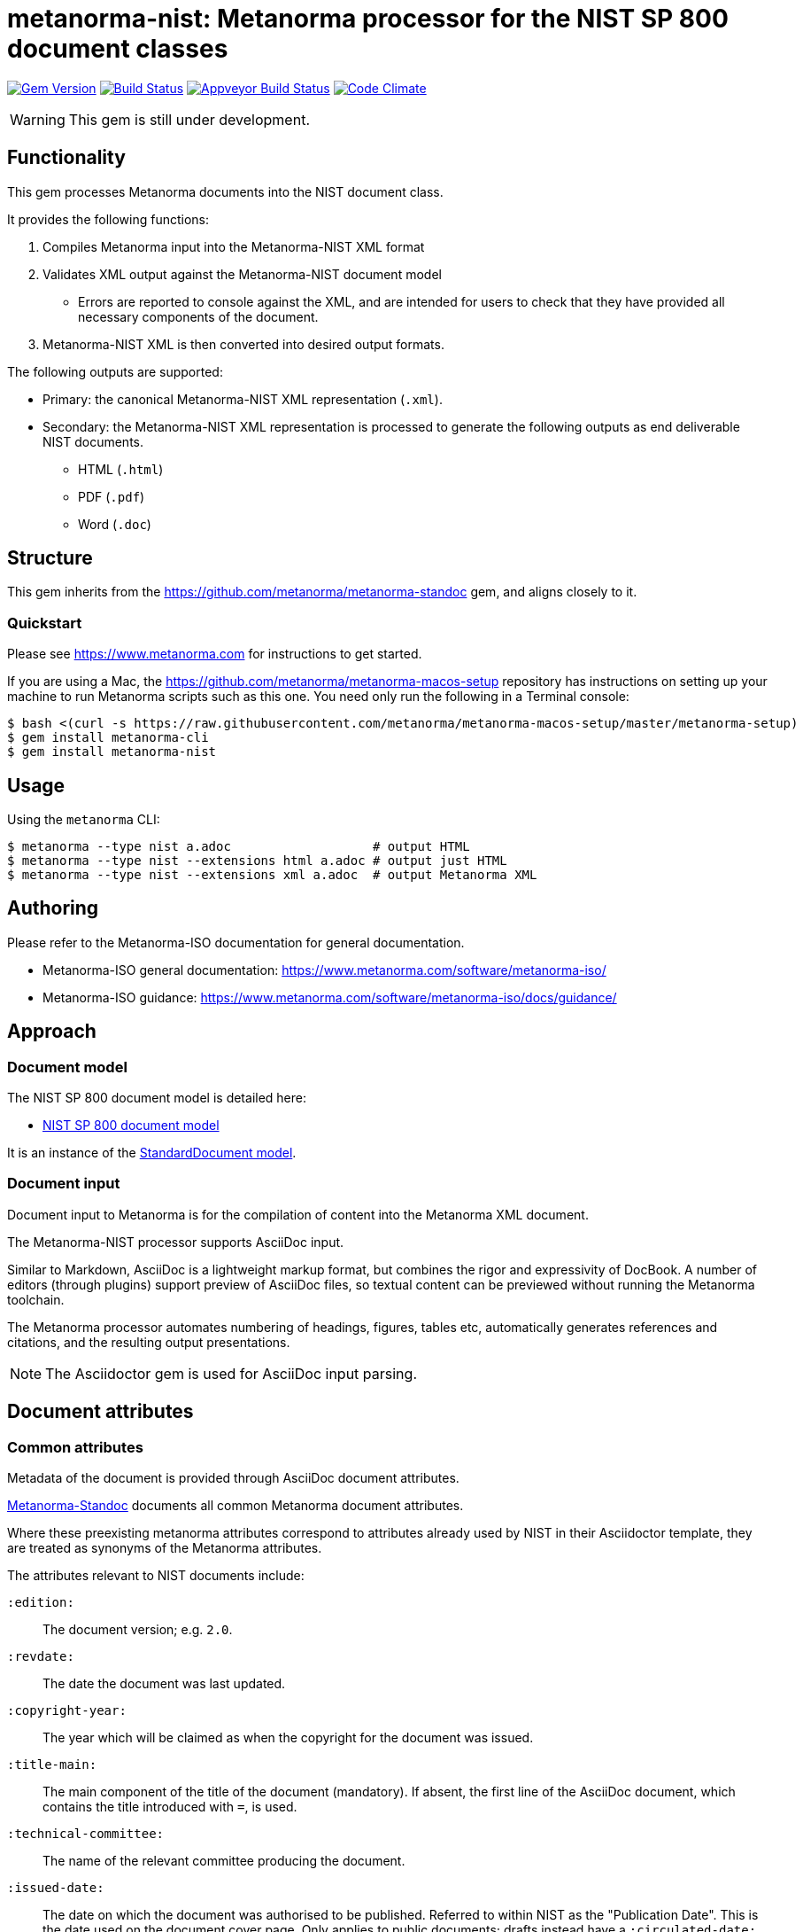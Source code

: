 = metanorma-nist: Metanorma processor for the NIST SP 800 document classes

image:https://img.shields.io/gem/v/metanorma-nist.svg["Gem Version", link="https://rubygems.org/gems/metanorma-nist"]
image:https://img.shields.io/travis/metanorma/metanorma-nist/master.svg["Build Status", link="https://travis-ci.com/metanorma/metanorma-nist"]
image:https://ci.appveyor.com/api/projects/status/c5e8e3qtn689a5h0?svg=true["Appveyor Build Status", link="https://ci.appveyor.com/project/ribose/metanorma-nist"]
image:https://codeclimate.com/github/metanorma/metanorma-nist/badges/gpa.svg["Code Climate", link="https://codeclimate.com/github/metanorma/metanorma-nist"]

WARNING: This gem is still under development.

== Functionality

This gem processes Metanorma documents into the NIST document class.

It provides the following functions:

. Compiles Metanorma input into the Metanorma-NIST XML format
. Validates XML output against the Metanorma-NIST document model
** Errors are reported to console against the XML, and are intended for users to
check that they have provided all necessary components of the
document.
. Metanorma-NIST XML is then converted into desired output formats.

The following outputs are supported:

* Primary: the canonical Metanorma-NIST XML representation (`.xml`).
* Secondary: the Metanorma-NIST XML representation is processed to generate the following outputs
as end deliverable NIST documents.
** HTML (`.html`)
** PDF (`.pdf`)
** Word (`.doc`)

== Structure

This gem inherits from the https://github.com/metanorma/metanorma-standoc
gem, and aligns closely to it.


=== Quickstart

Please see https://www.metanorma.com for instructions to get started.

If you are using a Mac, the https://github.com/metanorma/metanorma-macos-setup
repository has instructions on setting up your machine to run Metanorma
scripts such as this one. You need only run the following in a Terminal console:

[source,console]
----
$ bash <(curl -s https://raw.githubusercontent.com/metanorma/metanorma-macos-setup/master/metanorma-setup)
$ gem install metanorma-cli
$ gem install metanorma-nist
----


== Usage

Using the `metanorma` CLI:

[source,console]
----
$ metanorma --type nist a.adoc                   # output HTML
$ metanorma --type nist --extensions html a.adoc # output just HTML
$ metanorma --type nist --extensions xml a.adoc  # output Metanorma XML
----


== Authoring

Please refer to the Metanorma-ISO documentation for general documentation.

* Metanorma-ISO general documentation: https://www.metanorma.com/software/metanorma-iso/

* Metanorma-ISO guidance: https://www.metanorma.com/software/metanorma-iso/docs/guidance/

== Approach

=== Document model

The NIST SP 800 document model is detailed here:

* https://github.com/metanorma/metanorma-model-nist[NIST SP 800 document model]

It is an instance of the
https://github.com/metanorma/metanorma-model-standoc[StandardDocument model].


=== Document input

Document input to Metanorma is for the compilation of content into the
Metanorma XML document.

The Metanorma-NIST processor supports AsciiDoc input.

Similar to Markdown, AsciiDoc is a lightweight markup format, but
combines the rigor and expressivity of DocBook.
A number of editors (through plugins) support preview of AsciiDoc files,
so textual content can be previewed without running the Metanorma toolchain.

The Metanorma processor automates numbering of headings, figures,
tables etc, automatically generates references and citations,
and  the resulting output presentations.

NOTE: The Asciidoctor gem is used for AsciiDoc input parsing.


== Document attributes

=== Common attributes

Metadata of the document is provided through AsciiDoc document attributes.

https://github.com/metanorma/metanorma-standoc[Metanorma-Standoc]
documents all common Metanorma document attributes.

Where these preexisting metanorma attributes correspond to attributes already used
by NIST in their Asciidoctor template, they are treated as synonyms of the Metanorma
attributes.

The attributes relevant to NIST documents include:

`:edition:`:: The document version; e.g. `2.0`.

`:revdate:`:: The date the document was last updated.

`:copyright-year:`:: The year which will be claimed as when the copyright for
the document was issued.

`:title-main:`:: The main component of the title of the document
(mandatory). If absent, the first line of the AsciiDoc document, which contains the title
introduced with `=`, is used.

`:technical-committee:`:: The name of the relevant committee producing the document.

`:issued-date:`:: The date on which the document was authorised to be published.
Referred to within NIST as the "Publication Date". This is the date used on the document
cover page. Only applies to public documents;
drafts instead have a `:circulated-date:` attribute.

`:published-date:`:: The publication date for the document, when it was physically released.
Referred to within NIST as the "Release Date". This date is not used on the document cover
page; `:issued-date:` is used instead. The Release Date is included in NIST bibliographic metadata.

`:uri:`:: The URI to which this standard is published.

`:docnumber:`:: The internal identifier referring to this document. The identifier is a number;
the prefix, e.g. "NIST SP", is supplied by the `:series:` attribute. The NIST identifier is
docnumber-edition (if edition is present)

`:docidentifier:`:: The document identifier for the document. Normally this should not be supplied,
as the document identifier is composed from the document series, document number, document volume,
and edition/revision (e.g. _NIST SP 800 Revision 1_).
If the `:docidentifier:` value is provided, it will override this composed value.

`:status:`:: Document status/stage. The permitted types are:
+
--
* `draft-internal`
* `draft-wip`
* `draft-prelim`
* `draft-public`
* `final` (default: document is published)
* `final-review`
--

`:substage:`:: Document substage. Indicates active status of draft or publication.
If a draft or publication is inactive, that is reflected in the coverpage. The
permitted types are:
+
--
* `active` (default)
* `retired` (applies only to drafts, when they are abandoned). The `:abandoned-date:` must
be provided, to indicate when the draft was abandoned.
* `withdrawn` (applies to drafts, when when they are superseded by the next draft stage,
and to published documents when they are superseded or no longer valid.
--

`:fullname{_i}:`, `:affiliation{_i}:`, `:address{_i}`::
The full name of a person who is a contributor to the document,
their organization, and the address of that person or organization.
In NIST, only the city is given as the address.
A second person is indicated by using a numeric suffix: `:fullname:`, `:fullname_2:`, `fullname_3:`, &c.
The same convention applies to all the following attributes.

[[surname]] `:surname{_i}:`::
The surname of a person who is a contributor to the document.

[[givenname]] `:givenname{_i}:`::
The given name(s) of a person who is a contributor to the document.

`:initials{_i}:`::
The initials(s) of a person who is a contributor to the document.

[[role]] `:role{_i}:`::
The role of a a person who is a contributor to the document.
By default, they are coded as an `editor`; they can also be represented as an `author`.

`:affiliation{_i}:`::
The organizational affiliation of a person who is a contributor to the document.

`:address{_i}:`::
The organizational address of a person who is a contributor to the document.

`:obsoleted-date:`::
The date at which a document is considered no longer valid (withdrawn). If a document
is not currently withdrawn (as indicated through `:substage: withdrawn`),
but will be in the future, that is still indicated in the rendering of the document.

`:confirmed-date:`::
The date at which a document has been reviewed according to the NIST ERB 5-year review process,
and has been confirmed to be relevant and valid to date. If this attribute is present,
the date is included in the cover page.

`:updated-date:`::
The date at which a document has been updated without being considered a distinct new publication.
Used to indicate the date of errata releases.

`:circulated-date:`::
The date at which a draft is circulated. Displayed on the cover page of drafts.
MANDATORY FOR DRAFTS.

=== NIST-specific attributes

The following document attributes are specific to this document class:

`:nist-division:`:: Name of NIST division responsible for document. Added to authority
statement as document contact, and to coverage of withdrawn published document.
Default value is "Computer Security Division, Information Technology Laboratory".

`:nist-division-address`:: Address of NIST division responsible for document.
Added to authority statement as document contact. Use line breaks (in Asciidoctor:
` + \`) if necessary. Default value is
"100 Bureau Drive (Mail Stop 8930) Gaithersburg, MD 20899-8930"

`:revision:`:: The document revision; e.g. `1` (Revision 1). Will be stored in Metanorma XML
under the `<edition>` tag, with the prefix `Revision `.

`:volume:`::
The number of the volume of a standard. Is ignored if a precomposed
document identifier (`:docidentifier:`) is supplied.
Is prefixed with "Volume" or "Vol." in display.

`:title-main:`:: The title of the document.
`:title-sub:`:: The subtitle of the document.

`:title-main-short:`:: Shortened form of the title of the document. For use in Word header.
If not provided, `:title-main:` is used.

`:title-sub-short:`:: Shortened form of The subtitle of the document. For use in Word header.
If not provided, `:title-sub:` is used.

`:title-document-class:`:: The title of the document class that the document belongs to;
e.g. "Computer Security" for SP 800.

`:keywords:`:: Comma-delimited list of the keywords associated with the document.

`:doc-email:`:: Email contact for document

`:doi:`:: DOI URL for document (distinct from `:uri:`, which is the URL that NIST
publishes the document under.)

`:call-for-patent-claims:`:: Include the Call for Patent Claims in document drafts,
and the Patent Disclosure Notice in finalised documents.

`:commitment-to-licence:`:: Indicate in the Patent Disclosure Notice that
notice and commitment to license have been received.

`:patent-contact:`:: Contact for the Call for Patent Claims or Patent Disclosure Notice.
If not supplied, `:doc-email:` is used.

`:iteration:`:: The iteration of a stage, in case there have been multiple drafts.
Can be a number, or text (e.g. "initial", "final").

`:series:`:: The publication series that the document belongs to. Legal values are:
+
--
* nist-ams
*  building-science
*  nist-fips
*  nist-gcr
*  nist-hb
*  itl-bulletin
*  jpcrd
*  nist-jres
*  letter-circular
*  nist-monograph
*  nist-ncstar
*  nist-nsrds
*  nistir
*  product-stadnards
*  nist-sp
*  nist-tn
*  other
*  csrc-white-paper
*  csrc-book
*  csrc-use-case
*  csrc-building-block
--

`:comment-from:`:: The beginning of the period during which comments may be submitted to the NIST
document draft. ISO-8601 date.

`:comment-to:`:: The end of the period during which comments may be submitted to the NIST document
draft. The end of the period may change, and may be left open-ended (omitted). ISO-8601 date.

`:comment-extended:`:: The date on which the during which comments may be submitted to the NIST document
draft was extended.

`:biblio-as-appendix:`:: By default, bibliographies are treated as separate from appendixes in output:
they are published in front of any appendixes. This is the prescribed behaviour for NIST documents moving
forward. If present, bibliographies are treated in the legacy manner: they are treated like appendixes,
and are given an appendix number according to where in the document they occur.

`:boilerplate-authority:`:: Nominate a Metanorma XML file encoding the authority statement of the document,
to overwrite the default authority statement included in the gem (link:lib/asciidoctor/nist/nist_intro.xml[]),
in case the document is historical, and needs to be generated with a previous authority statement.

`:obsoletes:`::
One or more NIST document that this NIST document standard renders obsolete; implies that the obsoleted
document is withdrawn, and no longer in effect. Comma delimited.
Format is document identifier, e.g. _SP 800-53A Rev. 1_

`:obsoleted-by:`::
One or more corresponding NIST document that this NIST document standard is obsoleted by; requires that
this document is withdrawn, and no longer in effect. Comma delimited.
Format is document identifier, e.g. _SP 800-53A Rev. 1_.
Is the relation between a withdrawn draft, and the next draft in the approval process.

`:supersedes:`::
One or more NIST document that this NIST document standard supersedes; the superseded
document may still remain in effect. Comma delimited.
Format is document identifier, e.g. _SP 800-53A Rev. 1_

`:superseded-by`::
One or more corresponding NIST document that this NIST document standard is superseded by;
this document may still remain in effect. Comma delimited.
Format is document identifier, e.g. _SP 800-53A Rev. 1_
Is *not* the relation between a withdrawn draft, and the next draft in the approval process
(since the earlier draft is automatically no longer in effect).

`:superseded-date:`::
The date at which both this document and the document superseding it  come into effect,
as a transition period before this document is withdrawn. May be identical to `:obsoleted-date:`,
in which case there is no such transition period. Is indicated in withdrawn publication
cover page; if not provided, the value of `:obsoleted-date:` is given.

`:abandoned-date:`::
The date at which work on a document is abandoned. At that date, the document is considered
retired (`substage: retired`). In NIST, only drafts may be retired. If the document
is not currently retired (as indicated through `:substage: retired`),
but will be in the future, that is still indicated in the rendering of the document.

`:sponsor:`::
The name of the organization that has sponsored the document, if applicable. The attribute can
contain multiple lines and Metanorma formatting.

`:sponsor-logo:`::
The logo of the sponsoring organization, if applicable.

`:superseding-status:`:: Document status/stage of the superseding document, if this document is
superseded or withdrawn. Used for withdrawn drafts. Used for withdrawn published documents,
if an entry for the superseding document is not available on the CSRC website (where it can be
retrieved through the `:obsoleted-by:` document attribute.)

`:superseding-iteration:`:: The iteration of the stage of the superseding document,
in case there have been multiple drafts.  Can be a number, or text (e.g. "initial", "final").
Used for withdrawn drafts.

`:superseding-title:`:: The title of the draft document superseding this document.
If not supplied, the current title is assumed to have been retained. Used for withdrawn drafts.
Used for withdrawn published documents,
if an entry for the superseding document is not available on the CSRC website (where it can be
retrieved through the `:obsoleted-by:` document attribute.)

`:superseding-subtitle:`:: The subtitle of the draft document superseding this document.
If not supplied, the current subtitle is assumed to have been retained. Used for withdrawn drafts.
Used for withdrawn published documents,
if an entry for the superseding document is not available on the CSRC website (where it can be
retrieved through the `:obsoleted-by:` document attribute.)

`:superseding-circulated-date:`::
The date at which the draft document superseding this document is circulated. Used for withdrawn drafts.

`:superseding-issued-date:`::
The date at which the document superseding this document was authorised to be published.
Used for withdrawn published documents,
if an entry for the superseding document is not available on the CSRC website (where it can be
retrieved through the `:obsoleted-by:` document attribute.)

`:superseding-doi:`::
The DOI of the document superseding this document. Used for withdrawn drafts.
Used for withdrawn published documents,
if an entry for the superseding document is not available on the CSRC website (where it can be
retrieved through the `:obsoleted-by:` document attribute.)

`:superseding-url:`::
The URL of the document superseding this document. Used for withdrawn drafts.
Used for withdrawn published documents,
if an entry for the superseding document is not available on the CSRC website (where it can be
retrieved through the `:obsoleted-by:` document attribute.)

`:superseding-authors:`::
The authors of the superseding document. Comma-delimited. Used for withdrawn published documents,
if an entry for the superseding document is not available on the CSRC website (where it can be
retrieved through the `:obsoleted-by:` document attribute.)

`:bib-additional-note:`:: Additional note (optional), used on coverpage of withdrawn and retired drafts, and as
"Related Information" on coverpage of withdrawn published documents.

`:bib-withdrawal-note:`:: Withdrawal note, used on coverpage of withdrawn published documents.

`:bib-withdrawal-announcement-link:`:: Hyperlink to announcement of withdrawal, used on coverpage of withdrawn published documents.

== Asciidoctor features specific to NIST

The https://github.com/metanorma/metanorma-standoc[metanorma-standoc]
gem documents the customisations of Asciidoctor markup common to all metanorma gems.
The following markup is specific to this gem:

=== Authority statement

The authority statement in NIST consists of five sections. They are semantically encoded in Metanorma
XML under the `boilerplate` tag, as subclauses:

`boilerplate/legal-statement/clause[@id = 'authority1']`:: The initial section of the authority section ("This publication has been developed
by NIST...").
`boilerplate/legal-statement/clause[@id = 'authority2']`:: The identifier, revision date, and URL of the document.
`boilerplate/legal-statement/clasue[@id = 'authority3']`:: The boxed disclaimer statement ("Any mention of commercial products or reference to commercial organizations...")
`boilerplate/feedback-statement/clause[@id = 'authority4']`:: The public comment period, for drafts
`boilerplate/feedback-statement/clause[@id = 'authority5']`:: The contact details for comments

The authority statement has been marked up in Metanorma XML rather than Asciidoctor because of its complexity.
If you wish to supply a different authority statement, you will need to provide a piece of Metanorma XML corresponding
to the existing default statement (available from link:lib/asciidoctor/nist/nist_intro.xml[]), and containing
text corresponding to the sections given above. You can give the location of your own authority statement file
relative to the current document through the document attribute `:boilerplate-authority:`.

=== Author affiliations

Each author of a NIST document may have their own organizational affiliation, and optionally
a city for that organization. This information is given using the `:fullname:`, `:affiliation:`,
and `:address:` document attributes, with separate organization and address listings for each
author. Metanorma will take care of grouping authors together by organization.

[source,asciidoctor]
--
:fullname: Hildegard Ferraiolo
:affiliation: Computer Security Division, Information Technology Laboratory
:fullname_2: Ketan Mehta
:affiliation_2: Computer Security Division, Information Technology Laboratory
:fullname_3: Nabil Ghadiali
:affiliation_3: National Gallery of Art
:address_3: Washington, DC
:fullname_4: Jason Mohler
:affiliation_4: Electrosoft Services, Inc.
:address_4: Reston, Virginia
:fullname_5: Vincent Johnson
:affiliation_5: Electrosoft Services, Inc.
:address_5: Reston, Virginia
:fullname_6: Steven Brady
:affiliation_6: Electrosoft Services, Inc.
:address_6: Reston, Virginia
--

Note that the organization location must be given for every author it applies to; rendering will differentiate
between different locations of the same organization.

=== Preface

The following sections are automatically moved to the document preface.

* Foreword
* Abstract
* Keywords (drawn from document attribute, see above)

In addition, any clause that has the `preface` style attribute is also moved to the document preface,
regardless of where it appears in the source Asciidoctor document. These clauses
appear in the document preface in the order they are given in the source document.
Examples of preface clauses include:

* Supplemental Content
* Acknowledgements
* Audience
* Document Conventions
* Compliance with NIST Standards and Guidelines
* Conformance Testing
* Note to Reviewers
* Note to Readers
* Trademark Information

[source,asciidoctor]
--
[preface]
== Acknowledgemnts
This section will be moved to the document preface, after the abstract and keywords.
--


Note that any clause titled "Note to Reviewers" will be removed from rendering unless
the document is in draft (has a `:draft:` attribute).

==== Abstract

As with all Metanorma gems, Abstracts are recognised as any clause with the style attribute
`[abstract]`. They are rendered in the document preface, under the Metanorma XML tag `abstract`.

==== Foreword

As with all Metanorma gems, the foreword is considered to be any text before the first
section title. The foreword is used to capture the introductory statement on the publication
series that precedes the abstract, and its title is entered as a caption:

[source,asciidoctor]
----
= Document
:title-main: NIST Report
:title-sub: Subtitle of Report

.Reports on Computer Systems Technology
The Information Technology Laboratory (ITL) at the National Institute
of Standards and Technology (NIST) promotes the U.S. economy and public welfare...
----

=== Executive Summary

This is any section that appears with the style attribute `[executive-summary]`.
It is rendered after all other preface sections:

[source,asciidoctor]
----
[executive-summary]
== Executive Summary

This is an executive summary
----

=== Terms and definitions

Glossaries in NIST documents correspond to Terms & Definitions sections elsewhere in
Metanorma. They are appendices in NIST, and any appendix in NIST Metanorma with the
title "Glossary" or "Terminology" is treated as a Terms & Definitions section.

=== Pseudocode

Pseudocode shall be marked up as an example, with style attribute "pseudocode":

[source,asciidoctor]
----
[pseudocode]
====
_Input: S=(s1,...,sL)_

_Output:_ Shuffled _S=(s1,...,sL)_

. *for* _i_ *from* _L_ *downto* 1 *do*
.. Generate a random integer _j_ such that 1<=_j_<=_i_
.. Swap _s~j~_ and _s~i~_
====
----

They will be rendered as figures, and included in the count of figures of the document.

=== Recommendations, requirements, and permissions

Recommendations, requirements, and permissions shall be marked up as examples,
with style attribute "recommendation", "requirement", "permission":

[source,asciidoctor]
----
[[recommend63]]
[recommendation]
====
Because having on-card role and permission information would raise difficult challenges concerning update and revocation, PACS permissions should generally be stored in a PACS facilities-based component, such as a panel or controller database.
====
----

Recommendations, requirements, and permissions are treated like other assets in
text, and automatically numbered and labelled: do not include a "Recommendation" etc.
label with them.

=== Variables within sourcecode

Variables within sourcecode are rendered as non-monospace italicised text. To indicate
such variables, `{{{ ... }}}` shall be used as markup within the sourcecode block,
which will be converted to the tag `nistvariable` in Metanorma XML:

[source,asciidoctor]
---
[source]
----
<xccdf:check system="{{{http://oval.mitre.org/XMLSchema/oval-definitions-5}}}">
----
---

=== Errata

Errata are marked up as an Asciidoctor table with style attribute `[errata]`.
Errata tables must have a header row containing the headings _Date, Type, Change, Pages_:

[source, asciidoctor]
----
[errata]
|===
|Date |Type |Change |Page

|2019-01-01 |Minor |Repaginated |1-12
|===
----

=== Glosaries

Glossaries are given as definition lists with style attribute `glossary`:

[source,asciidoctor]
----
[glossary]
stem:[A= {x_1, x_2, ..., x_k}]:: The alphabet, i.e., the set of all possible symbols that a (digitized) noise source produces.
----

=== Document status

The following table illustrates how transitions between stages of NIST documents are indicated
using `:status:`, `:substage:`, `:iteration:`, and `:confirmed-date`.

|===
| ISO stage | NIST | 93 Repeat current phase | 98 Abandon | 99 Proceed

| 00 Preliminary | `:status: draft-internal` | | (stop work) | `:status: draft-wip`, `:status: draft-public`, or `:status: final` (amend)
| 10 Proposal | `:status: draft-wip` | | `:status: draft-wip`, `:substage: retired` | `:status: draft-wip`, `:substage: withdrawn`
| 20 Preparatory | `status: draft-prelim` | | `status: draft-prelim`, `substage: retired` | `status: draft-prelim`, `substage: withdrawn`
| 40 Enquiry | `status: draft-public` | `status: draft-public`, `:iteration: 2`, `:iteration: 3` ... `:iteration: final` | `:status: draft-public`, `:substage: retired` | `:status: draft-public`, `:substage: withdrawn`
| 50 Approval | (NIST ERB review) | | `:status: draft-public`, `:substage: retired` | `:status: final`
| 60 Publication | `:status: final`
| 90 Review | `:status: final-review` | `:status: final`, `:confirmed-date: XXXX-XX-XX` | `:status: final`, `:substage: withdrawn` | `:status: draft-internal` (revise or amend)
| 95 Withdrawal | `:status: final`, `:substage: withdrawn` | | |
|===

In the following, parentheses indicate optional attributes.

* For retired drafts, the following attributes must be provided: `:circulated-date:`,
`:abandoned-date:`, (`:bib-additional-note:`)
* For withdrawn drafts, the following attributes must be provided: `:circulated-date:`, `:obsoleted-date:`,
`:superseding-status:`, (`:superseding-iteration:`), (`:superseding-title:`),
(`:superseding-subtitle:`), `:superseding-circulated-date:`, (`:superseding-doi:`),
(`:superseding-url:`), (`:bib-additional-note:`)
* For withdrawn published documents, the following attributes must be provided: `:issued-date:`, `:obsoleted-date:` (when
the current document is no longer in effect), `:superseded-date:` (when the transition period started, during which both
documents were in effect, if applicable; if not, this has the same value as `:obsoleted-date:`), `:revdate:` (for
when the withdrawal notice was added to the document), (`:bib-additional-note:`)
("Related Information" in the withdrawn document coverpage), `:obsoleted-by:` (giving the superseding document identifier),
`:nist-division:`, (`:bib-withdrawal-note:`), (`:bib-withdrawal-announcement-link:`). If the details
of the superseding document are not available to be retrieved from the CSRC website), the following attributes must
be provided: `:superseding-title:`, (`:superseding-subtitle:`), `:superseding-issued-date:`, `:superseding-status:`,
`:superseding-doi:`, `:superseding-url:`.

=== Document identifier

There are three identifiers automatically generated by Metanorma for NIST documents; they
can be overridden by providing a `:docidentifier:` value.

* The NIST identifier is composed as follows:
** The Abbreviated NIST Series that the document belong to
** The document identifier within the series
** "Volume " followed by the volume number, if present
** A comma, if there is both a volume number and a revision number
** "Revision " followed by the revision number, if present
** The draft abbreviation in parentheses, if present:
*** The iteration number. For public drafts, the first iteration is abbreviated I, the final iteration as F.
For work-in-progress and preliminary drafts, the first iteration is not shown.
*** The abbreviation of the draft stage: WD for Work-In-Progress, PreD for Preliminary, PD for public.
*** So: WD, 2WD, 3WD, FWD; PreD, 2PreD, 3PreD, FPreD; IPD, 2PD, 3PD, FPD
** The update date, in parentheses, MMM dd, yyyy format, if present. The update date is:
*** If the document is published (`:status:` starts with `final`), the date of an errata release (`:update-date:`).
If there is a revision published for the document, that revision is by default now identified by a revision
number, rather than a publication date; but NIST practice varies, and this can be overridden by providing
a full identifier in `:docidentifier:`.
*** If the document is a draft (`:status:` starts with `draft`), the date at which the draft was circulated
(`:circulated-date:`). If `:circulated-date:` is not provided, the date the document was last revised,
`:revdate:`, may be used instead; but document citation assumes that the document is stable enough to be cited
only at the time it is formally released.

=== Hyperlinks

For accessibility, NIST authors are expected to insert tool tips into the hyperlinks they generate in Word documents.
The equivalent in Metanorma is to include alt text in any hyperlinks in Asciidoctor, using the `title` attribute
of hyperlinks, as illustrated in the following:

[source,asciidoctor]
--
http://www.example.com[See the example.com link,title=tooltip text]
--

=== Tables

For accessibility, NIST authors are expected to insert titles into tables in Word documents as summaries.
The equivalent in Metanorma is to include alt text in any hyperlinks in Asciidoctor, using the `alt` attribute
of tables, as illustrated in the following:

[source,asciidoctor]
--
[[table-crossreference-id]]
.Table caption
[alt="Table summary, for use in accessible media"]
|===
| Head | Head

| Body | Body
| Body | Body
|===
--


////
=== Sponsor

The title page templates cater for at most one sponsoring organization and its logo. If more than one
sponsor is involved, manual intervention will be required on the title page.

The sponsor logo (`:sponsor-logo:`) is an image file, and it appears on the left hand side of the Word
title page, oppose the NIST logo. The sponsor name (`:sponsor:`) appears underneath the logo. The attribute
can be just the name, or it can be a multi-line attribute, containing Asciidoctor markup. In that case,
it should be entered using Asciidoctor conventions for multi-line document attributes, with `\ +` used for
line breaks:

[source,asciidoctor]
----
:sponsor-logo:fema.gif
:sponsor: *Department of Homeland Security* \ + Janet Napolitano, _Secretary_ \ + *Federal Emergency Management Association* \ + Craig Fugate, _Administrator_ \ + *United States Fire Administration* \+ Kelvin J. Cochran, _Assistant Administrator_
----
////


== Examples

////
* link:spec/examples/rfc6350.adoc[] is an Metanorma AsciiDoc version of https://tools.ietf.org/html/rfc6350[RFC 6350].
* link:spec/examples/rfc6350.html[] is an HTML file generated from the Asciidoctor.
* link:spec/examples/rfc6350.doc[] is a Word document generated from the Asciidoctor.

////

